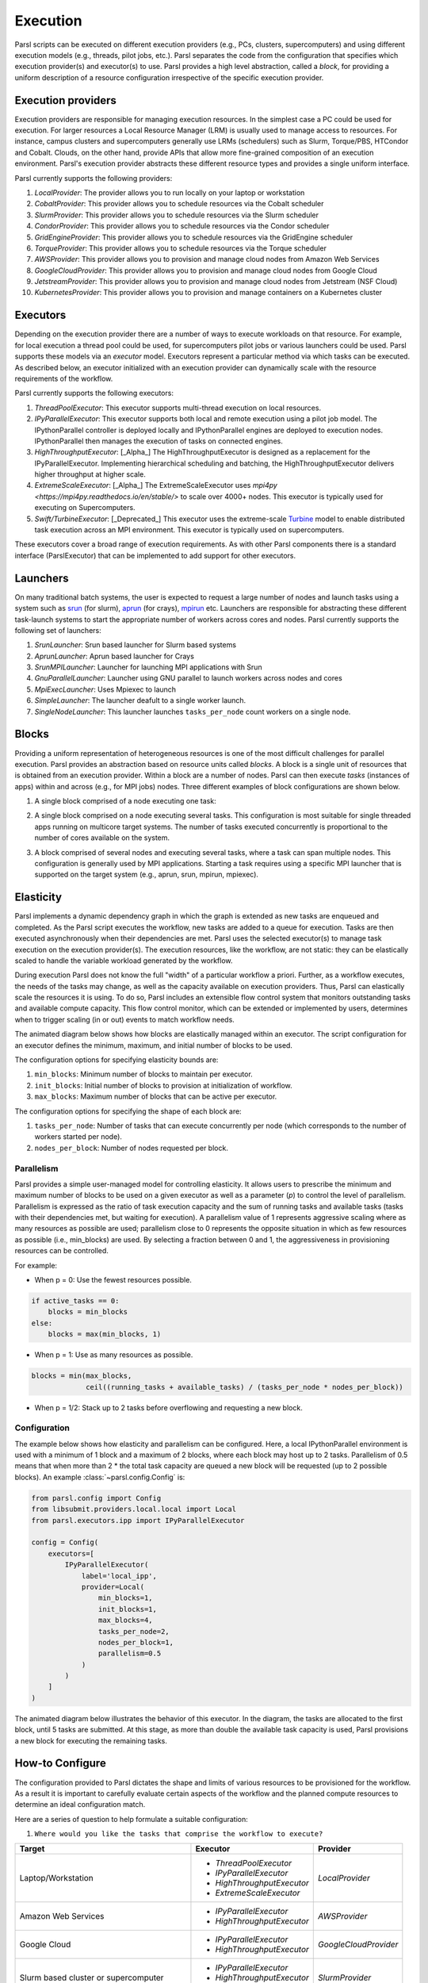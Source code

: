 Execution
=========

Parsl scripts can be executed on different execution providers (e.g., PCs, clusters, supercomputers) and using different execution models (e.g., threads, pilot jobs, etc.).
Parsl separates the code from the configuration that specifies which execution provider(s) and executor(s) to use.
Parsl provides a high level abstraction, called a *block*, for providing a uniform description of a resource configuration irrespective of the specific execution provider.


Execution providers
-------------------

Execution providers are responsible for managing execution resources. In the simplest case a PC could be used for execution. For larger resources a Local Resource Manager (LRM) is usually used to manage access to resources. For instance, campus clusters and supercomputers generally use LRMs (schedulers) such as Slurm, Torque/PBS, HTCondor and Cobalt. Clouds, on the other hand, provide APIs that allow more fine-grained composition of an execution environment. Parsl's execution provider abstracts these different resource types and provides a single uniform interface.

Parsl currently supports the following providers:

1. `LocalProvider`: The provider allows you to run locally on your laptop or workstation
2. `CobaltProvider`: This provider allows you to schedule resources via the Cobalt scheduler
3. `SlurmProvider`: This provider allows you to schedule resources via the Slurm scheduler
4. `CondorProvider`: This provider allows you to schedule resources via the Condor scheduler
5. `GridEngineProvider`: This provider allows you to schedule resources via the GridEngine scheduler
6. `TorqueProvider`: This provider allows you to schedule resources via the Torque scheduler
7. `AWSProvider`: This provider allows you to provision and manage cloud nodes from Amazon Web Services
8. `GoogleCloudProvider`: This provider allows you to provision and manage cloud nodes from Google Cloud
9. `JetstreamProvider`: This provider allows you to provision and manage cloud nodes from Jetstream (NSF Cloud)
10. `KubernetesProvider`: This provider allows you to provision and manage containers on a Kubernetes cluster


Executors
---------

Depending on the execution provider there are a number of ways to execute workloads on that resource. For example, for local execution a thread pool could be used, for supercomputers pilot jobs or various launchers could be used. Parsl supports these models via an *executor* model.
Executors represent a particular method via which tasks can be executed. As described below, an executor initialized with an execution provider can dynamically scale with the resource requirements of the workflow.

Parsl currently supports the following executors:

1. `ThreadPoolExecutor`: This executor supports multi-thread execution on local resources.

2. `IPyParallelExecutor`: This executor supports both local and remote execution using a pilot job model. The IPythonParallel controller is deployed locally and IPythonParallel engines are deployed to execution nodes. IPythonParallel then manages the execution of tasks on connected engines.

3. `HighThroughputExecutor`: [_Alpha_] The HighThroughputExecutor is designed as a replacement for the IPyParallelExecutor. Implementing hierarchical scheduling and batching, the HighThroughputExecutor delivers higher throughput at higher scale.

4. `ExtremeScaleExecutor`: [_Alpha_] The ExtremeScaleExecutor uses `mpi4py <https://mpi4py.readthedocs.io/en/stable/>` to scale over 4000+ nodes. This executor is typically used for executing on Supercomputers.

5. `Swift/TurbineExecutor`: [_Deprecated_] This executor uses the extreme-scale `Turbine <http://swift-lang.org/Swift-T/index.php>`_ model to enable distributed task execution across an MPI environment. This executor is typically used on supercomputers.

These executors cover a broad range of execution requirements. As with other Parsl components there is a standard interface (ParslExecutor) that can be implemented to add support for other executors.

Launchers
---------

On many traditional batch systems, the user is expected to request a large number of nodes and launch tasks using a system such as `srun <https://slurm.schedmd.com/srun.html>`_ (for slurm), `aprun <https://cug.org/5-publications/proceedings_attendee_lists/2006CD/S06_Proceedings/pages/Authors/Karo-4C/Karo_alps_paper.pdf>`_ (for crays), `mpirun <https://www.open-mpi.org/doc/v2.0/man1/mpirun.1.php>`_ etc.
Launchers are responsible for abstracting these different task-launch systems to start the appropriate number of workers across cores and nodes. Parsl currently supports the following set of launchers:

1. `SrunLauncher`: Srun based launcher for Slurm based systems
2. `AprunLauncher`: Aprun based launcher for Crays
3. `SrunMPILauncher`: Launcher for launching MPI applications with Srun
4. `GnuParallelLauncher`: Launcher using GNU parallel to launch workers across nodes and cores
5. `MpiExecLauncher`: Uses Mpiexec to launch
6. `SimpleLauncher`: The launcher deafult to a single worker launch.
7. `SingleNodeLauncher`: This launcher launches ``tasks_per_node`` count workers on a single node.


Blocks
------

Providing a uniform representation of heterogeneous resources
is one of the most difficult challenges for parallel execution.
Parsl provides an abstraction based on resource units called *blocks*.
A block is a single unit of resources that is obtained from an execution provider.
Within a block are a number of nodes. Parsl can then execute *tasks* (instances of apps)
within and across (e.g., for MPI jobs) nodes.
Three different examples of block configurations are shown below.

1. A single block comprised of a node executing one task:

   .. image:: ../images/N1_T1.png
      :scale: 75%

2. A single block comprised on a node executing several tasks. This configuration is
   most suitable for single threaded apps running on multicore target systems.
   The number of tasks executed concurrently is proportional to the number of cores available on the system.

   .. image:: ../images/N1_T4.png
       :scale: 75%

3. A block comprised of several nodes and executing several tasks, where a task can span multiple nodes. This configuration
   is generally used by MPI applications. Starting a task requires using a specific
   MPI launcher that is supported on the target system (e.g., aprun, srun, mpirun, mpiexec).

   .. image:: ../images/N4_T2.png


.. _label-elasticity:

Elasticity
----------

Parsl implements a dynamic dependency graph in which the
graph is extended as new tasks are enqueued and completed.
As the Parsl script executes the workflow, new tasks are added
to a queue for execution. Tasks are then executed asynchronously
when their dependencies are met.
Parsl uses the selected executor(s) to manage task
execution on the execution provider(s).
The execution resources, like the workflow, are not static:
they can be elastically scaled to handle the variable workload generated by the
workflow.

During execution Parsl does not
know the full "width" of a particular workflow a priori.
Further, as a workflow executes, the needs of the tasks
may change, as well as the capacity available
on execution providers. Thus, Parsl can
elastically scale the resources it is using.
To do so, Parsl includes an extensible flow control system that
monitors outstanding tasks and available compute capacity.
This flow control monitor, which can be extended or implemented by users,
determines when to trigger scaling (in or out) events to match
workflow needs.

The animated diagram below shows how blocks are elastically
managed within an executor. The script configuration for an executor
defines the minimum, maximum, and initial number of blocks to be used.

.. image:: parsl_scaling.gif

The configuration options for specifying elasticity bounds are:

1. ``min_blocks``: Minimum number of blocks to maintain per executor.
2. ``init_blocks``: Initial number of blocks to provision at initialization of workflow.
3. ``max_blocks``: Maximum number of blocks that can be active per executor.

The configuration options for specifying the shape of each block are:

1. ``tasks_per_node``: Number of tasks that can execute concurrently per node (which corresponds to the number of workers started per node).
2. ``nodes_per_block``: Number of nodes requested per block.

Parallelism
^^^^^^^^^^^

Parsl provides a simple user-managed model for controlling elasticity.
It allows users to prescribe the minimum
and maximum number of blocks to be used on a given executor as well as
a parameter (*p*) to control the level of parallelism. Parallelism
is expressed as the ratio of task execution capacity and the sum of running tasks
and available tasks (tasks with their dependencies met, but waiting for execution).
A parallelism value of 1 represents aggressive scaling where as many resources
as possible are used; parallelism close to 0 represents the opposite situation in which
as few resources as possible (i.e., min_blocks) are used. By selecting a fraction between 0 and 1,
the aggressiveness in provisioning resources can be controlled.

For example:

- When p = 0: Use the fewest resources possible.

.. code:: python

   if active_tasks == 0:
       blocks = min_blocks
   else:
       blocks = max(min_blocks, 1)

- When p = 1: Use as many resources as possible.

.. code-block:: python

   blocks = min(max_blocks,
                ceil((running_tasks + available_tasks) / (tasks_per_node * nodes_per_block))

- When p = 1/2: Stack up to 2 tasks before overflowing and requesting a new block.


Configuration
^^^^^^^^^^^^^

The example below shows how elasticity and parallelism can be configured. Here, a local IPythonParallel
environment is used with a minimum of 1 block and a maximum of 2 blocks, where each block may host
up to 2 tasks. Parallelism of 0.5 means that when more than 2 * the total task capacity are queued a new
block will be requested (up to 2 possible blocks). An example :class:`~parsl.config.Config` is:

.. code:: python

    from parsl.config import Config
    from libsubmit.providers.local.local import Local
    from parsl.executors.ipp import IPyParallelExecutor

    config = Config(
        executors=[
            IPyParallelExecutor(
                label='local_ipp',
                provider=Local(
                    min_blocks=1,
                    init_blocks=1,
                    max_blocks=4,
                    tasks_per_node=2,
                    nodes_per_block=1,
                    parallelism=0.5
                )
            )
        ]
    )

The animated diagram below illustrates the behavior of this executor.
In the diagram, the tasks are allocated to the first block, until
5 tasks are submitted. At this stage, as more than double the available
task capacity is used, Parsl provisions a new block for executing the remaining
tasks.

.. image:: parsl_parallelism.gif


How-to Configure
----------------

The configuration provided to Parsl dictates the shape and limits of various resources to be provisioned
for the workflow. As a result it is important to carefully evaluate certain aspects of the workflow and
the planned compute resources to determine an ideal configuration match.

Here are a series of question to help formulate a suitable configuration:






1. ``Where would you like the tasks that comprise the workflow to execute?``


+---------------------+----------------------------+------------------------+
| Target              | Executor                   | Provider               |
+=====================+============================+========================+
| Laptop/Workstation  | * `ThreadPoolExecutor`     | `LocalProvider`        |
|                     | * `IPyParallelExecutor`    |                        |
|                     | * `HighThroughputExecutor` |                        |
|                     | * `ExtremeScaleExecutor`   |                        |
+---------------------+----------------------------+------------------------+
| Amazon Web Services | * `IPyParallelExecutor`    | `AWSProvider`          |
|                     | * `HighThroughputExecutor` |                        |
+---------------------+----------------------------+------------------------+
| Google Cloud        | * `IPyParallelExecutor`    | `GoogleCloudProvider`  |
|                     | * `HighThroughputExecutor` |                        |
+---------------------+----------------------------+------------------------+
| Slurm based cluster | * `IPyParallelExecutor`    | `SlurmProvider`        |
| or supercomputer    | * `HighThroughputExecutor` |                        |
|                     | * `ExtremeScaleExecutor`   |                        |
+---------------------+----------------------------+------------------------+
| Torque/PBS based    | * `IPyParallelExecutor`    | `TorqueProvider`       |
| cluster or          | * `HighThroughputExecutor` |                        |
| supercomputer       | * `ExtremeScaleExecutor`   |                        |
+---------------------+----------------------------+------------------------+
| Cobalt based cluster| * `IPyParallelExecutor`    | `CobaltProvider`       |
| or supercomputer    | * `HighThroughputExecutor` |                        |
|                     | * `ExtremeScaleExecutor`   |                        |
+---------------------+----------------------------+------------------------+
| GridEngine based    | * `IPyParallelExecutor`    | `GridEngineProvider`   |
| cluster or grid     | * `HighThroughputExecutor` |                        |
+---------------------+----------------------------+------------------------+
| Condor based        | * `IPyParallelExecutor`    | `CondorProvider`       |
| cluster or grid     | * `HighThroughputExecutor` |                        |
+---------------------+----------------------------+------------------------+
| Kubernetes cluster  | * `IPyParallelExecutor`    | `KubernetesProvider`   |
|                     | * `HighThroughputExecutor` |                        |
+---------------------+----------------------------+------------------------+

2. ``How many and how long are the tasks? and how many nodes do you have to execute them ?``

+---------------------+---------------------+--------------------+----------------------------+
| Node scale          | Task Duration       |  Task Count        | Suitable Executor          |
+=====================+=====================+====================+============================+
| Nodes=1             | <1s - minutes       |  0-100K            | * `ThreadPoolExecutor`     |
|                     |                     |                    | * `HighThroughputExecutor` |
+---------------------+---------------------+--------------------+----------------------------+
| 1<=Nodes<=1000      | <1s - minutes       |  0-1M              | * `ThreadPoolExecutor`     |
|                     |                     |                    | * `IPyParallelExecutor`    |
|                     |                     |                    | * `HighThroughputExecutor` |
+---------------------+---------------------+--------------------+----------------------------+
| Nodes>1000          |  >minutes           |  0-1M              | * `ExtremeScaleExecutor`   |
+---------------------+---------------------+--------------------+----------------------------+

3. ``If you are running on a cluster or supercomputer, will you request multiple nodes per block/job?``

+----------------------------------------------------------------------------+
| If nodes_per_block = 1                                                     |
+---------------------+--------------------------+---------------------------+
| Provider            | Executor choice          | Suitable Launchers        |
+=====================+==========================+===========================+
| Any except systems  | Any                      | * `SingleNodeLauncher`    |
| using Aprun         |                          | * `SimpleLauncher`        |
+---------------------+--------------------------+---------------------------+
| Aprun based systems | Any                      | * `AprunLauncher`         |
|                     |                          |                           |
+---------------------+--------------------------+---------------------------+

+-------------------------------------------------------------------------------------+
| If nodes_per_block > 1                                                              |
+---------------------+--------------------------+------------------------------------+
| Provider            | Executor choice          | Suitable Launchers                 |
+=====================+==========================+====================================+
| `PBSProvider`       | Any                      | * `AprunLauncher`                  |
|                     |                          | * `MpiExecLauncher`                |
+---------------------+--------------------------+------------------------------------+
| `CobaltProvider`    | Any                      | * `AprunLauncher`                  |
+---------------------+--------------------------+------------------------------------+
| `SlurmProvider`     | Any                      | * `SrunLauncher`  if native slurm  |
|                     |                          | * `AprunLauncher`, otherwise       |
+---------------------+--------------------------+------------------------------------+

.. note:: If you are on a Cray system, you most likely need the `AprunLauncher` to launch workers unless you
          are on a **native Slurm** system like Cori.


4. ``Where will you run the workflow vs the tasks?``

+---------------------+--------------------------+------------------------------------+
| Worflow location    | Execution target         | Suitable channel                   |
+=====================+==========================+====================================+
| Laptop/Workstation  | Laptop/Workstation       | `LocalChannel`                     |
+---------------------+--------------------------+------------------------------------+
| Laptop/Workstation  | Cloud Resources          | None         `                     |
+---------------------+--------------------------+------------------------------------+
| Laptop/Workstation  | Clusters with no 2FA     | `SSHChannel`                       |
+---------------------+--------------------------+------------------------------------+
| Laptop/Workstation  | Clusters with 2FA        | `SSHInteractiveLoginChannel`       |
+---------------------+--------------------------+------------------------------------+
| Login node          | Cluster/Supercomputer    | `LocalChannel`                     |
+---------------------+--------------------------+------------------------------------+


Multi-executor
--------------

Parsl supports the definition of any number of executors in the configuration,
as well as specifying which of these executors can execute specific apps.

The common scenarios for this feature are:

* The workflow has an initial simulation stage that runs on the compute heavy
  nodes of an HPC system followed by an analysis and visualization stage that
  is better suited for GPU nodes.
* The workflow follows a repeated fan-out, fan-in model where the long running
  fan-out tasks are computed on a cluster and the quick fan-in computation is
  better suited for execution using threads on the login node.
* The workflow includes apps that wait and evaluate the results of a
  computation to determine whether the app should be relaunched.
  Only apps running on threads may launch apps. Often, science simulations
  have stochastic behavior and may terminate before completion.
  In such cases, having a wrapper app that checks the exit code
  and determines whether or not the app has completed successfully can
  be used to automatically re-execute the app (possibly from a
  checkpoint) until successful completion.


The following code snippet shows how executors can be specified in the app decorator.

.. code-block:: python

     #(CPU heavy app) (CPU heavy app) (CPU heavy app) <--- Run on compute queue
     #      |                |               |
     #    (data)           (data)          (data)
     #       \               |              /
     #       (Analysis and visualization phase)         <--- Run on GPU node

     # A mock molecular dynamics simulation app
     @bash_app(executors=["Theta.Phi"])
     def MD_Sim(arg, outputs=[]):
         return "MD_simulate {} -o {}".format(arg, outputs[0])

     # Visualize results from the mock MD simulation app
     @bash_app(executors=["Cooley.GPU"])
     def visualize(inputs=[], outputs=[]):
         bash_array = " ".join(inputs)
         return "viz {} -o {}".format(bash_array, outputs[0])
